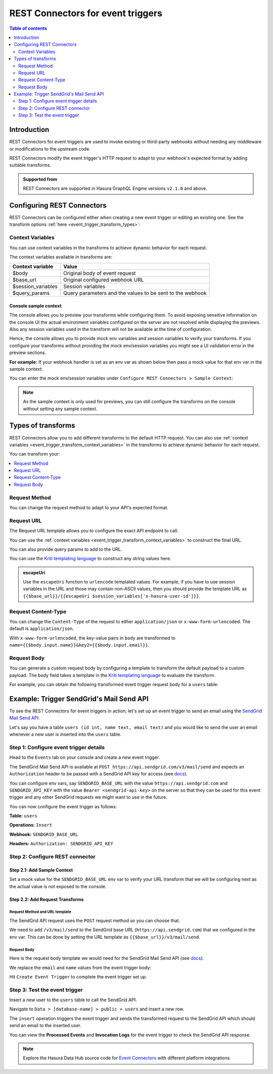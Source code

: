 .. meta::
   :description: Rest Connectors for event triggers
   :keywords: hasura, docs, event trigger, transforms, rest connectors

.. _events_rest_connectors:

REST Connectors for event triggers
==================================

.. contents:: Table of contents    
  :backlinks: none
  :depth: 2
  :local:

Introduction
------------

REST Connectors for event triggers are used to invoke existing or third-party webhooks without needing any middleware or modifications to the upstream code.

REST Connectors modify the event trigger's HTTP request to adapt to your webhook's expected format by adding suitable transforms.

.. admonition:: Supported from

  REST Connectors are supported in Hasura GraphQL Engine versions ``v2.1.0`` and above.

Configuring REST Connectors
---------------------------

REST Connectors can be configured either when creating a new event trigger or editing an existing one. See the transform options :ref:`here <event_trigger_transform_types>`:

.. rst-class:: api_tabs
.. tabs::

  .. tab:: Console

    Go to the ``Events`` tab on the console and create or modify an event trigger. Scroll down to ``Configure REST Connectors`` section:

    .. thumbnail:: /img/graphql/core/event-triggers/transform-configure-rest-connectors.png
       :alt: Configure REST Connectors for event triggers

  .. tab:: CLI

    Update the ``databases > [source-name] > tables > [table-name].yaml`` file inside the ``metadata`` directory and add
    a :ref:`request_transform <RequestTransformation>` field to the event trigger:

    .. code-block:: yaml
       :emphasize-lines: 13-

       table:
         name: users
         schema: public
       event_triggers:
         - name: insert_trigger_on_users
           definition:
             insert:
               columns: "*"
           webhook: https://api.somedomain.com
           headers:
             - name: Authorization
               value: bearer-xxxx
           request_transform:
             template_engine: Kriti
             method: POST
             url: "{{$base_url}}/api/v3/endpoint"
             query_params:
               query_param: xxxxx
             content_type: application/json
             body: "{\n  \"table\": {\n    \"name\": {{$body.table.name}},\n    \"schema\": {{$body.table.schema}}\n  },\n  \"To\": {\n    \"username\": {{$body.event.data.new.name}},\n    \"email\": {{$body.event.data.new.email}}\n  }\n}"           

    Apply the metadata by running:

    .. code-block:: bash

       hasura metadata apply       

  .. tab:: API

    You can configure REST Connectors for event triggers using the :ref:`metadata_pg_create_event_trigger` metadata API and adding a
    :ref:`request_transform <RequestTransformation>` field to the args: 
    
    .. code-block:: http
       :emphasize-lines: 25-34

       POST /v1/metadata HTTP/1.1   
       Content-Type: application/json
       X-Hasura-Role: admin

       {
         "type": "pg_create_event_trigger",
         "args": {
           "name": "insert_trigger_on_users",
           "replace": true,
           "source": "default",
           "table": {
             "name": "users",
             "schema": "public"          
           },
           "webhook": "https://api.somedomain.com",
           "insert": {
             "columns": "*"
           },
           "headers": [
             {
               "name": "Authorization",
               "value": "bearer xxxx"
             }
           ],
           "request_transform": {
             "template_engine": "Kriti",
             "method": "POST",
             "url": "{{$base_url}}/api/v3/endpoint",
             "query_params": {
               "query_param": "xxxxx"
             },
             "content_type": "application/json",
             "body": "{\n  \"table\": {\n    \"name\": {{$body.table.name}},\n    \"schema\": {{$body.table.schema}}\n  },\n  \"To\": {\n    \"username\": {{$body.event.data.new.name}},\n    \"email\": {{$body.event.data.new.email}}\n  }\n}"
           }
         }
       }

.. _event_trigger_transform_context_variables:

Context Variables
^^^^^^^^^^^^^^^^^

You can use context variables in the transforms to achieve dynamic behavior for each request.

The context variables available in transforms are:

.. list-table::
   :header-rows: 1

   * - Context variable
     - Value

   * - $body
     - Original body of event request

   * - $base_url
     - Original configured webhook URL

   * - $session_variables
     - Session variables

   * - $query_params
     - Query parameters and the values to be sent to the webhook

.. _event_trigger_transforms_sample_context:

Console sample context
**********************

The console allows you to preview your transforms while configuring them. To avoid exposing sensitive information on the console UI the actual environment variables configured on the server are not
resolved while displaying the previews. Also any session variables used in the transform will not be available at the time of configuration.

Hence, the console allows you to provide mock env variables and session variables to verify your transforms. If you configure your transforms without providing the mock env/session variables
you might see a UI validation error in the preview sections.

**For example:** If your webhook handler is set as an env var as shown below then pass a mock value for that env var in the sample context:

.. thumbnail:: /img/graphql/core/event-triggers/transform-sample-context-0.png
   :alt: Console event trigger webhook handler
   :width: 650px

You can enter the mock env/session variables under ``Configure REST Connectors > Sample Context``:

.. thumbnail:: /img/graphql/core/event-triggers/transform-sample-context-1.png
   :alt: Add generic sample context
   :width: 750px

.. note::

   As the sample context is only used for previews, you can still configure the transforms on the console without setting any sample context.

.. _event_trigger_transform_types:

Types of transforms
-------------------

REST Connectors allow you to add different transforms to the default HTTP request. You can also use :ref:`context variables <event_trigger_transform_context_variables>`
in the transforms to achieve dynamic behavior for each request.

You can transform your:

.. contents::
  :backlinks: none
  :depth: 1
  :local:

Request Method
^^^^^^^^^^^^^^

You can change the request method to adapt to your API's expected format.

.. rst-class:: api_tabs
.. tabs::

  .. tab:: Console

    Head to the ``Events > [event_trigger_name]`` page. Under ``Configure REST Connectors`` click on ``Add Request Options Transform``.

    Select the ``Request Method``.

    .. thumbnail:: /img/graphql/core/event-triggers/transform-request-method.png
       :alt: Change request method
       :width: 550px

    Hit ``Save Event Trigger`` to apply your changes.

  .. tab:: CLI

    Update the ``databases > [source-name] > tables > [table-name].yaml`` file inside the ``metadata`` directory and add
    a :ref:`request_transform <RequestTransformation>` field to the event trigger:

    .. code-block:: yaml
       :emphasize-lines: 15

       table:
         name: users
         schema: public
       event_triggers:
         - name: insert_trigger_on_users
           definition:
             insert:
               columns: "*"
           webhook: https://api.somedomain.com
         headers:
           - name: Authorization
             value: bearer-xxxx
         request_transform:
           template_engine: Kriti
           method: POST
           url: "{{$base_url}}/api/v3/endpoint"
           query_params:
             query_param: xxxxx
           content_type: application/json
           body: "{\n  \"table\": {\n    \"name\": {{$body.table.name}},\n    \"schema\": {{$body.table.schema}}\n  },\n  \"To\": {\n    \"username\": {{$body.event.data.new.name}},\n    \"email\": {{$body.event.data.new.email}}\n  }\n}"

    Apply the metadata by running:

    .. code-block:: bash

       hasura metadata apply       

  .. tab:: API
  
    You can configure REST Connectors for event triggers using the :ref:`metadata_pg_create_event_trigger` metadata API and adding a
    :ref:`request_transform <RequestTransformation>` field to the args:

    .. code-block:: http
       :emphasize-lines: 27

       POST /v1/metadata HTTP/1.1   
       Content-Type: application/json
       X-Hasura-Role: admin

       {
         "type": "pg_create_event_trigger",
         "args": {
           "name": "insert_trigger_on_users",
           "replace": true,
           "source": "default",
           "table": {
             "name": "users",
             "schema": "public"
           },
           "webhook": "https://api.somedomain.com",
           "insert": {
             "columns": "*"
           },
           "headers": [
             {
               "name": "Authorization",
               "value": "bearer xxxx"
             }
           ],
           "request_transform": {
             "template_engine": "Kriti",
             "method": "POST",
             "url": "{{$base_url}}/api/v3/endpoint",
             "query_params": {
               "query_param": "xxxxx"
             },
             "content_type": "application/json",
             "body": "{\n  \"table\": {\n    \"name\": {{$body.table.name}},\n    \"schema\": {{$body.table.schema}}\n  },\n  \"To\": {\n    \"username\": {{$body.event.data.new.name}},\n    \"email\": {{$body.event.data.new.email}}\n  }\n}"
           }
         }
       }

Request URL
^^^^^^^^^^^

The Request URL template allows you to configure the exact API endpoint to call.

You can use the :ref:`context variables <event_trigger_transform_context_variables>` to construct the final URL.

You can also provide query params to add to the URL.

You can use the `Kriti templating language <https://github.com/hasura/kriti-lang>`__ to construct any string values here.

.. rst-class:: api_tabs
.. tabs::

  .. tab:: Console

    Head to the ``Events > [event_trigger_name]`` page. Under ``Configure REST Connectors`` click on ``Add Request Options Transform``.

    Enter the ``Request URL Template`` and ``Query Params``.

    .. thumbnail:: /img/graphql/core/event-triggers/transform-request-options.png
       :alt: Console event trigger request options transformation
       :width: 750px

    The value of the final url should be reflected in the ``Preview`` section given all required :ref:`sample context <event_trigger_transforms_sample_context>` is set.

    Hit ``Save Event Trigger`` to apply your changes.

  .. tab:: CLI

    Update the ``databases > [source-name] > tables > [table-name].yaml`` file inside the ``metadata`` directory and add
    a :ref:`request_transform <RequestTransformation>` field to the event trigger:

    .. code-block:: yaml
       :emphasize-lines: 16-18

       table:
         name: users
         schema: public
       event_triggers:
         - name: insert_trigger_on_users
           definition:
             insert:
               columns: "*"
           webhook: https://api.somedomain.com
         headers:
           - name: Authorization
             value: bearer-xxxx
         request_transform:
           template_engine: Kriti
           method: POST
           url: "{{$base_url}}/api/v3/endpoint"
           query_params:
             query_param: xxxxx
           content_type: application/json
           body: "{\n  \"table\": {\n    \"name\": {{$body.table.name}},\n    \"schema\": {{$body.table.schema}}\n  },\n  \"To\": {\n    \"username\": {{$body.event.data.new.name}},\n    \"email\": {{$body.event.data.new.email}}\n  }\n}"

    Apply the metadata by running:

    .. code-block:: bash

       hasura metadata apply

  .. tab:: API

    You can configure REST Connectors for event triggers using the :ref:`metadata_pg_create_event_trigger` metadata API and adding a
    :ref:`request_transform <RequestTransformation>` field to the args:

    .. code-block:: http
       :emphasize-lines: 28-31

       POST /v1/metadata HTTP/1.1   
       Content-Type: application/json
       X-Hasura-Role: admin

       {
         "type": "pg_create_event_trigger",
         "args": {
           "name": "insert_trigger_on_users",
           "replace": true,
           "source": "default",
           "table": {
             "name": "users",
             "schema": "public"
           },
           "webhook": "https://api.somedomain.com",
           "insert": {
             "columns": "*"
           },
           "headers": [
             {
               "name": "Authorization",
               "value": "bearer xxxx"
             }
           ],
           "request_transform": {
             "template_engine": "Kriti",
             "method": "POST",
             "url": "{{$base_url}}/api/v3/endpoint",
             "query_params": {
               "query_param": "xxxxx"
             },
             "content_type": "application/json",
             "body": "{\n  \"table\": {\n    \"name\": {{$body.table.name}},\n    \"schema\": {{$body.table.schema}}\n  },\n  \"To\": {\n    \"username\": {{$body.event.data.new.name}},\n    \"email\": {{$body.event.data.new.email}}\n  }\n}"
           }
         }
       }
       
.. admonition:: escapeUri

  Use the ``escapeUri`` function to ``urlencode`` templated values.
  For example, if you have to use session variables in the URL and those may contain non-ASCII values, then you should provide the template URL as ``{{$base_url}}/{{escapeUri $session_variables['x-hasura-user-id']}}``.

Request Content-Type
^^^^^^^^^^^^^^^^^^^^

You can change the ``Content-Type`` of the request to either ``application/json`` or ``x-www-form-urlencoded``. The default is ``application/json``.

.. rst-class:: api_tabs
.. tabs::

  .. tab:: Console

    Console support coming soon.

  .. tab:: CLI

    Update the ``databases > [source-name] > tables > [table-name].yaml`` file inside the ``metadata`` directory and add
    a :ref:`request_transform <RequestTransformation>` field to the event trigger:

    .. code-block:: yaml
       :emphasize-lines: 19

       table:
         name: users
         schema: public
       event_triggers:
         - name: insert_trigger_on_users
           definition:
             insert:
               columns: "*"
           webhook: https://api.somedomain.com
         headers:
           - name: Authorization
             value: bearer-xxxx
         request_transform:
           template_engine: Kriti
           method: POST
           url: "{{$base_url}}/api/v3/endpoint"
           query_params:
             query_param: xxxxx
           content_type: application/json
           body: "{\n  \"table\": {\n    \"name\": {{$body.table.name}},\n    \"schema\": {{$body.table.schema}}\n  },\n  \"To\": {\n    \"username\": {{$body.event.data.new.name}},\n    \"email\": {{$body.event.data.new.email}}\n  }\n}"

    Apply the metadata by running:

    .. code-block:: bash

       hasura metadata apply

  .. tab:: API

    You can configure REST Connectors for event triggers using the :ref:`metadata_pg_create_event_trigger` metadata API and adding a
    :ref:`request_transform <RequestTransformation>` field to the args:

    .. code-block:: http
       :emphasize-lines: 32

       POST /v1/metadata HTTP/1.1   
       Content-Type: application/json
       X-Hasura-Role: admin

       {
         "type": "pg_create_event_trigger",
         "args": {
           "name": "insert_trigger_on_users",
           "replace": true,
           "source": "default",
           "table": {
             "name": "users",
             "schema": "public"
           },
           "webhook": "https://api.somedomain.com",
           "insert": {
             "columns": "*"
           },
           "headers": [
             {
               "name": "Authorization",
               "value": "bearer xxxx"
             }
           ],
           "request_transform": {
             "template_engine": "Kriti",
             "method": "POST",
             "url": "{{$base_url}}/api/v3/endpoint",
             "query_params": {
               "query_param": "xxxxx"
             },
             "content_type": "application/json",
             "body": "{\n  \"table\": {\n    \"name\": {{$body.table.name}},\n    \"schema\": {{$body.table.schema}}\n  },\n  \"To\": {\n    \"username\": {{$body.event.data.new.name}},\n    \"email\": {{$body.event.data.new.email}}\n  }\n}"
           }
         }
       }
       
With ``x-www-form-urlencoded``,  the key-value pairs in ``body`` are transformed to ``name={{$body.input.name}}&key2={{$body.input.email}}``.

Request Body
^^^^^^^^^^^^

You can generate a custom request body by configuring a template to transform the default payload to a custom payload.
The ``body`` field takes a template in the `Kriti templating language <https://github.com/hasura/kriti-lang>`__ to evaluate the transform.

For example, you can obtain the following transformed event trigger request body for a ``users`` table:

.. thumbnail:: /img/graphql/core/event-triggers/transform-request-body.png
  :alt: Transformed Request Body
  :width: 900px

.. rst-class:: api_tabs
.. tabs::

  .. tab:: Console     

    Head to ``Events > [event_trigger_name] > Modify`` tab.
    Under ``Configure REST Connectors`` click on ``Add Payload Transform``.

    A sample payload input auto-generated based on your schema is shown.

    Under ``Configure Request Body`` enter the required request body template:

    .. thumbnail:: /img/graphql/core/event-triggers/transform-generic-request-body.png
       :alt: Configure request body
       :width: 1100px

    The transformed sample payload should be shown as the ``Transformed Request Body`` given all required :ref:`sample context <event_trigger_transforms_sample_context>` is set.

    Hit ``Save Event Trigger`` to apply your changes.

  .. tab:: CLI

    Update the ``databases > [source-name] > tables > [table-name].yaml`` file inside the ``metadata`` directory and add
    a :ref:`request_transform <RequestTransformation>` field to the event trigger:

    .. code-block:: yaml
       :emphasize-lines: 20

       table:
         name: users
         schema: public
       event_triggers:
         - name: insert_trigger_on_users
           definition:
             insert:
               columns: "*"
           webhook: https://api.somedomain.com
         headers:
           - name: Authorization
             value: bearer-xxxx
         request_transform:
           template_engine: Kriti
           method: POST
           url: "{{$base_url}}/api/v3/endpoint"
           query_params:
             query_param: xxxxx
           content_type: application/json
           body: "{\n  \"table\": {\n    \"name\": {{$body.table.name}},\n    \"schema\": {{$body.table.schema}}\n  },\n  \"To\": {\n    \"username\": {{$body.event.data.new.name}},\n    \"email\": {{$body.event.data.new.email}}\n  }\n}"

    Apply the metadata by running:

    .. code-block:: bash

       hasura metadata apply       

  .. tab:: API

    You can configure REST Connectors for event triggers using the :ref:`metadata_pg_create_event_trigger` metadata API and adding a
    :ref:`request_transform <RequestTransformation>` field to the args:

    .. code-block:: http
       :emphasize-lines: 33

       POST /v1/metadata HTTP/1.1   
       Content-Type: application/json
       X-Hasura-Role: admin

       {
         "type": "pg_create_event_trigger",
         "args": {
           "name": "insert_trigger_on_users",
           "replace": true,
           "source": "default",
           "table": {
             "name": "users",
             "schema": "public"
           },
           "webhook": "https://api.somedomain.com",
           "insert": {
             "columns": "*"
           },
           "headers": [
             {
               "name": "Authorization",
               "value": "bearer xxxx"
             }
           ],
           "request_transform": {
             "template_engine": "Kriti",
             "method": "POST",
             "url": "{{$base_url}}/api/v3/endpoint",
             "query_params": {
               "query_param": "xxxxx"
             },
             "content_type": "application/json",
             "body": "{\n  \"table\": {\n    \"name\": {{$body.table.name}},\n    \"schema\": {{$body.table.schema}}\n  },\n  \"To\": {\n    \"username\": {{$body.event.data.new.name}},\n    \"email\": {{$body.event.data.new.email}}\n  }\n}"
           }
         }
       }
       
Example: Trigger SendGrid's Mail Send API
-----------------------------------------

To see the REST Connectors for event triggers in action, let's set up an event trigger to send an email using the `SendGrid Mail Send API <https://docs.sendgrid.com/api-reference/mail-send/mail-send>`__.

Let's say you have a table ``users (id int, name text, email text)`` and you would like to send the user an email whenever a new user is inserted into the ``users`` table.

Step 1: Configure event trigger details
^^^^^^^^^^^^^^^^^^^^^^^^^^^^^^^^^^^^^^^

Head to the ``Events`` tab on your console and create a new event trigger.

The SendGrid Mail Send API is available at ``POST https://api.sendgrid.com/v3/mail/send`` and expects an ``Authorization`` header to be passed with a SendGrid API key for access
(see `docs <https://docs.sendgrid.com/api-reference/how-to-use-the-sendgrid-v3-api/authentication>`__).

You can configure env vars, say ``SENDGRID_BASE_URL`` with the value ``https://api.sendgrid.com`` and ``SENDGRID_API_KEY`` with the value ``Bearer <sendgrid-api-key>`` on the server so that
they can be used for this event trigger and any other SendGrid requests we might want to use in the future.

You can now configure the event trigger as follows:

**Table:** ``users``

**Operations:** ``Insert``

**Webhook:** ``SENDGRID_BASE_URL``

**Headers:** ``Authorization: SENDGRID_API_KEY``

.. thumbnail:: /img/graphql/core/event-triggers/transform-sendgrid-def.png
  :alt: Sengrid event trigger config
  :width: 900px


Step 2: Configure REST connector
^^^^^^^^^^^^^^^^^^^^^^^^^^^^^^^^

Step 2.1: Add Sample Context
****************************

Set a mock value for the ``SENDGRID_BASE_URL`` env var to verify your URL transform that we will be configuring next as the actual value is not exposed to the console.

.. thumbnail:: /img/graphql/core/event-triggers/transform-sendgrid-context.png
   :alt: Sengrid event trigger context
   :width: 750px

Step 2.2: Add Request Transforms
********************************

Request Method and URL template
"""""""""""""""""""""""""""""""

The SendGrid API request uses the ``POST`` request method so you can choose that.

We need to add ``/v3/mail/send`` to the SendGrid base URL (``https://api.sendgrid.com``) that we configured in the env var. This can be
done by setting the URL template as ``{{$base_url}}/v3/mail/send``.

.. thumbnail:: /img/graphql/core/event-triggers/transform-sendgrid-request.png
   :alt: Sengrid event trigger request options

Request Body
""""""""""""

Here is the request body template we would need for the SendGrid Mail Send API (see `docs <https://docs.sendgrid.com/api-reference/mail-send/mail-send#body>`__).

We replace the ``email`` and ``name`` values from the event trigger body:

.. code-block:: none
   :emphasize-lines: 9-10

   {
     "personalizations":
      [
        {
          "from": { "email": "<from_email>", "name": "<from_name>" },
          "to":
            [
              {
                "email": {{ $body.event.data.new.email }},
                "name": {{ $body.event.data.new.name }}
              }
            ]
        }
      ],
     "from": { "email": "<from_email>", "name": "<from_name>" },
     "reply_to": { "email": "<replyto_email>", "name": "<from_name>" },
     "subject": "Welcome!",
     "content":
       [
         {
           "type": "text/html",
           "value": "<p>Mail from a Hasura event trigger!</p>"
         }
       ]
   }


.. thumbnail:: /img/graphql/core/event-triggers/transform-sendgrid-body.png
   :alt: Sengrid event trigger payload
   :width: 1100px


Hit ``Create Event Trigger`` to complete the event trigger set up.

Step 3: Test the event trigger
^^^^^^^^^^^^^^^^^^^^^^^^^^^^^^

Insert a new user to the ``users`` table to call the SendGrid API.

Navigate to ``Data > [database-name] > public > users`` and insert a new row.

The ``insert`` operation triggers the event trigger and sends the transformed request to the SendGrid API which should send an email to the inserted user.

You can view the **Processed Events** and **Invocation Logs** for the event trigger to check the SendGrid API response.

.. thumbnail:: /img/graphql/core/event-triggers/transform-sendgrid-processed-events.png
   :alt: Event trigger logs
   :width: 1200px

.. note::

  Explore the Hasura Data Hub source code for `Event Connectors <https://hasura.io/data-hub/event-transforms/>`_ with different platform integrations.
